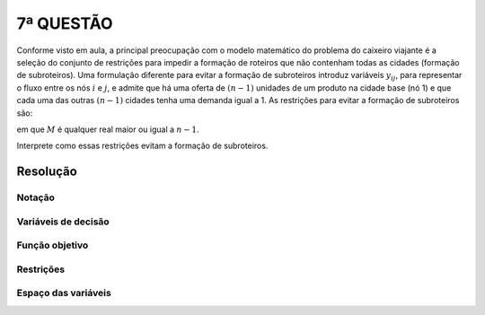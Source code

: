 7ª QUESTÃO
==========

Conforme visto em aula, a principal preocupação com o modelo matemático do problema do caixeiro viajante é a seleção do conjunto de restrições para impedir a formação de roteiros que não contenham todas as cidades (formação de subroteiros).
Uma formulação diferente para evitar a formação de subroteiros introduz variáveis :math:`y_{ij}`, para representar o fluxo entre os nós :math:`i` e :math:`j`, e admite que há uma oferta de :math:`(n-1)` unidades de um produto na cidade base (nó 1) e que cada uma das outras :math:`(n-1)` cidades tenha uma demanda igual a 1.
As restrições para evitar a formação de subroteiros são:

..  insert equation here...

em que :math:`M` é qualquer real maior ou igual a :math:`n-1`.

Interprete como essas restrições evitam a formação de subroteiros.


Resolução
---------

.. Professor comentou que isso está associado a um problema de transbordo.
.. Essa é uma forma eficiente de garantir que não hajam sub-ciclos. (ha menos alternativas de solução)
.. tem que comparar esse tipo de abordagem com o que vimos em aula no problema 11.
.. Compare com o problema 11 da lista em aula. Veja também a questao do 


Notação
^^^^^^^

Variáveis de decisão
^^^^^^^^^^^^^^^^^^^^

Função objetivo
^^^^^^^^^^^^^^^

Restrições
^^^^^^^^^^


Espaço das variáveis
^^^^^^^^^^^^^^^^^^^^
